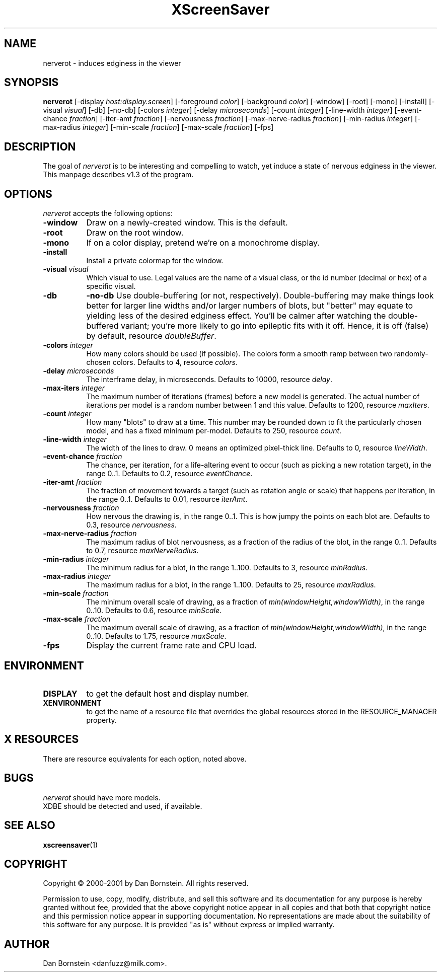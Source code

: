 .TH XScreenSaver 1 "20-Mar-2001" "X Version 11"
.SH NAME
nerverot \- induces edginess in the viewer
.SH SYNOPSIS
.B nerverot
[\-display \fIhost:display.screen\fP] [\-foreground \fIcolor\fP] [\-background \fIcolor\fP] [\-window] [\-root] [\-mono] [\-install] [\-visual \fIvisual\fP] [\-db] [\-no\-db] [\-colors \fIinteger\fP] [\-delay \fImicroseconds\fP] [\-count \fIinteger\fP] [\-line\-width \fIinteger\fP] [\-event\-chance \fIfraction\fP] [\-iter\-amt \fIfraction\fP] [\-nervousness \fIfraction\fP] [\-max\-nerve\-radius \fIfraction\fP] [\-min\-radius \fIinteger\fP] [\-max\-radius \fIinteger\fP] [\-min\-scale \fIfraction\fP] [\-max\-scale \fIfraction\fP]
[\-fps]
.SH DESCRIPTION
The goal of \fInerverot\fP is to be interesting and compelling to
watch, yet induce a state of nervous edginess in the viewer. This manpage
describes v1.3 of the program.
.SH OPTIONS
.I nerverot
accepts the following options:
.TP 8
.B \-window
Draw on a newly-created window.  This is the default.
.TP 8
.B \-root
Draw on the root window.
.TP 8
.B \-mono 
If on a color display, pretend we're on a monochrome display.
.TP 8
.B \-install
Install a private colormap for the window.
.TP 8
.B \-visual \fIvisual\fP
Which visual to use.  Legal values are the name of a visual class,
or the id number (decimal or hex) of a specific visual.
.TP 8
.B \-db
.B \-no\-db
Use double-buffering (or not, respectively). Double-buffering may make 
things look better for larger line widths and/or larger numbers of
blots, but "better" may equate to yielding less of the desired edginess
effect. You'll be calmer after watching the double-buffered variant;
you're more likely to go into epileptic fits with it off. Hence, it
is off (false) by default, resource \fIdoubleBuffer\fP.
.TP 8
.B \-colors \fIinteger\fP
How many colors should be used (if possible). The colors
form a smooth ramp between two randomly-chosen colors. Defaults to 4,
resource \fIcolors\fP.
.TP 8
.B \-delay \fImicroseconds\fP
The interframe delay, in microseconds. Defaults to 10000, resource
\fIdelay\fP.
.TP 8
.B \-max\-iters \fIinteger\fP
The maximum number of iterations (frames) before a new model is
generated. The actual number of iterations per model is a random number
between 1 and this value. Defaults to 1200, resource
\fImaxIters\fP.
.TP 8
.B \-count \fIinteger\fP
How many "blots" to draw at a time. This number may be rounded down to
fit the particularly chosen model, and has a fixed minimum per-model.
Defaults to 250, resource \fIcount\fP.
.TP 8
.B \-line\-width \fIinteger\fP
The width of the lines to draw. 0 means an optimized pixel-thick line.
Defaults to 0, resource \fIlineWidth\fP.
.TP 8
.B \-event\-chance \fIfraction\fP
The chance, per iteration, for a life-altering event to occur (such as
picking a new rotation target), in the range 0..1. Defaults to 0.2,
resource \fIeventChance\fP.
.TP 8 
.B \-iter\-amt \fIfraction\fP
The fraction of movement towards a target (such as rotation angle or scale)
that happens per iteration, in the range 0..1. Defaults to 0.01,
resource \fIiterAmt\fP.
.TP 8
.B \-nervousness \fIfraction\fP
How nervous the drawing is, in the range 0..1. This is how jumpy the points
on each blot are. Defaults to 0.3, resource \fInervousness\fP.
.TP 8
.B \-max\-nerve\-radius \fIfraction\fP
The maximum radius of blot nervousness, as a fraction of the radius of the
blot, in the range 0..1. Defaults to 0.7, resource \fImaxNerveRadius\fP.
.TP 8
.B \-min\-radius \fIinteger\fP
The minimum radius for a blot, in the range 1..100. Defaults to 3,
resource \fIminRadius\fP.
.TP 8
.B \-max\-radius \fIinteger\fP
The maximum radius for a blot, in the range 1..100. Defaults to 25,
resource \fImaxRadius\fP.
.TP 8
.B \-min\-scale \fIfraction\fP
The minimum overall scale of drawing, as a fraction of
\fImin(windowHeight,windowWidth)\fP, in the range 0..10. Defaults to 0.6,
resource \fIminScale\fP.
.TP 8
.B \-max\-scale \fIfraction\fP
The maximum overall scale of drawing, as a fraction of
\fImin(windowHeight,windowWidth)\fP, in the range 0..10. Defaults to 1.75,
resource \fImaxScale\fP.
.TP 8
.B \-fps
Display the current frame rate and CPU load.
.SH ENVIRONMENT
.PP
.TP 8
.B DISPLAY
to get the default host and display number.
.TP 8
.B XENVIRONMENT
to get the name of a resource file that overrides the global resources
stored in the RESOURCE_MANAGER property.
.SH X RESOURCES
There are resource equivalents for each option, noted above.
.SH BUGS
.I nerverot
should have more models.
.TP 8
XDBE should be detected and used, if available.
.SH SEE ALSO
.BR xscreensaver (1)
.SH COPYRIGHT
Copyright \(co 2000-2001 by Dan Bornstein. All rights reserved.

Permission to use, copy, modify, distribute, and sell this software and its
documentation for any purpose is hereby granted without fee, provided that
the above copyright notice appear in all copies and that both that
copyright notice and this permission notice appear in supporting
documentation. No representations are made about the suitability of this
software for any purpose. It is provided "as is" without express or 
implied warranty.
.SH AUTHOR
Dan Bornstein <danfuzz@milk.com>.
